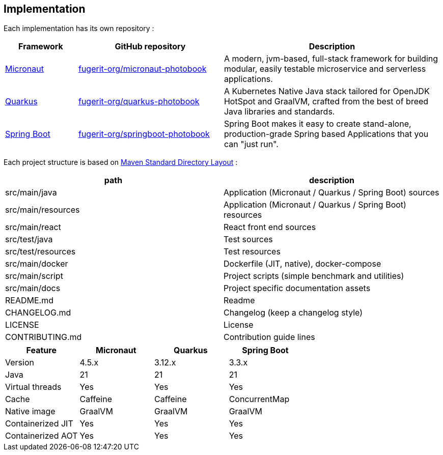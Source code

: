 <<<
== Implementation

Each implementation has its own repository :

[cols="1,2,3"]
|===
| Framework | GitHub repository | Description

| link:https://micronaut.io/[Micronaut]
| link:https://github.com/fugerit-org/micronaut-photobook/[fugerit-org/micronaut-photobook]
| A modern, jvm-based, full-stack framework for building modular, easily testable microservice and serverless applications.

| link:https://quarkus.io/[Quarkus]
| link:https://github.com/fugerit-org/quarkus-photobook/[fugerit-org/quarkus-photobook]
| A Kubernetes Native Java stack tailored for OpenJDK HotSpot and GraalVM, crafted from the best of breed Java libraries and standards.

| link:https://spring.io/projects/spring-boot/[Spring Boot]
| link:https://github.com/fugerit-org/springboot-photobook/[fugerit-org/springboot-photobook]
| Spring Boot makes it easy to create stand-alone, production-grade Spring based Applications that you can "just run".

|===

Each project structure is based on link:https://maven.apache.org/guides/introduction/introduction-to-the-standard-directory-layout.html[Maven Standard Directory Layout] :

[cols="1,1"]
|===
| path | description

| src/main/java      | Application (Micronaut / Quarkus / Spring Boot) sources
| src/main/resources | Application (Micronaut / Quarkus / Spring Boot) resources
| src/main/react     | React front end sources
| src/test/java      | Test sources
| src/test/resources | Test resources
| src/main/docker    | Dockerfile (JIT, native), docker-compose
| src/main/script    | Project scripts (simple benchmark and utilities)
| src/main/docs      | Project specific documentation assets
| README.md          | Readme
| CHANGELOG.md       | Changelog (keep a changelog style)
| LICENSE            | License
| CONTRIBUTING.md    | Contribution guide lines

|===


[cols="1,1,1,1"]
|===
| Feature | Micronaut | Quarkus | Spring Boot

| Version | 4.5.x | 3.12.x | 3.3.x
| Java | 21 | 21 | 21
| Virtual threads | Yes | Yes | Yes
| Cache | Caffeine | Caffeine | ConcurrentMap
| Native image | GraalVM | GraalVM | GraalVM
| Containerized JIT | Yes | Yes | Yes
| Containerized AOT | Yes | Yes | Yes

|===